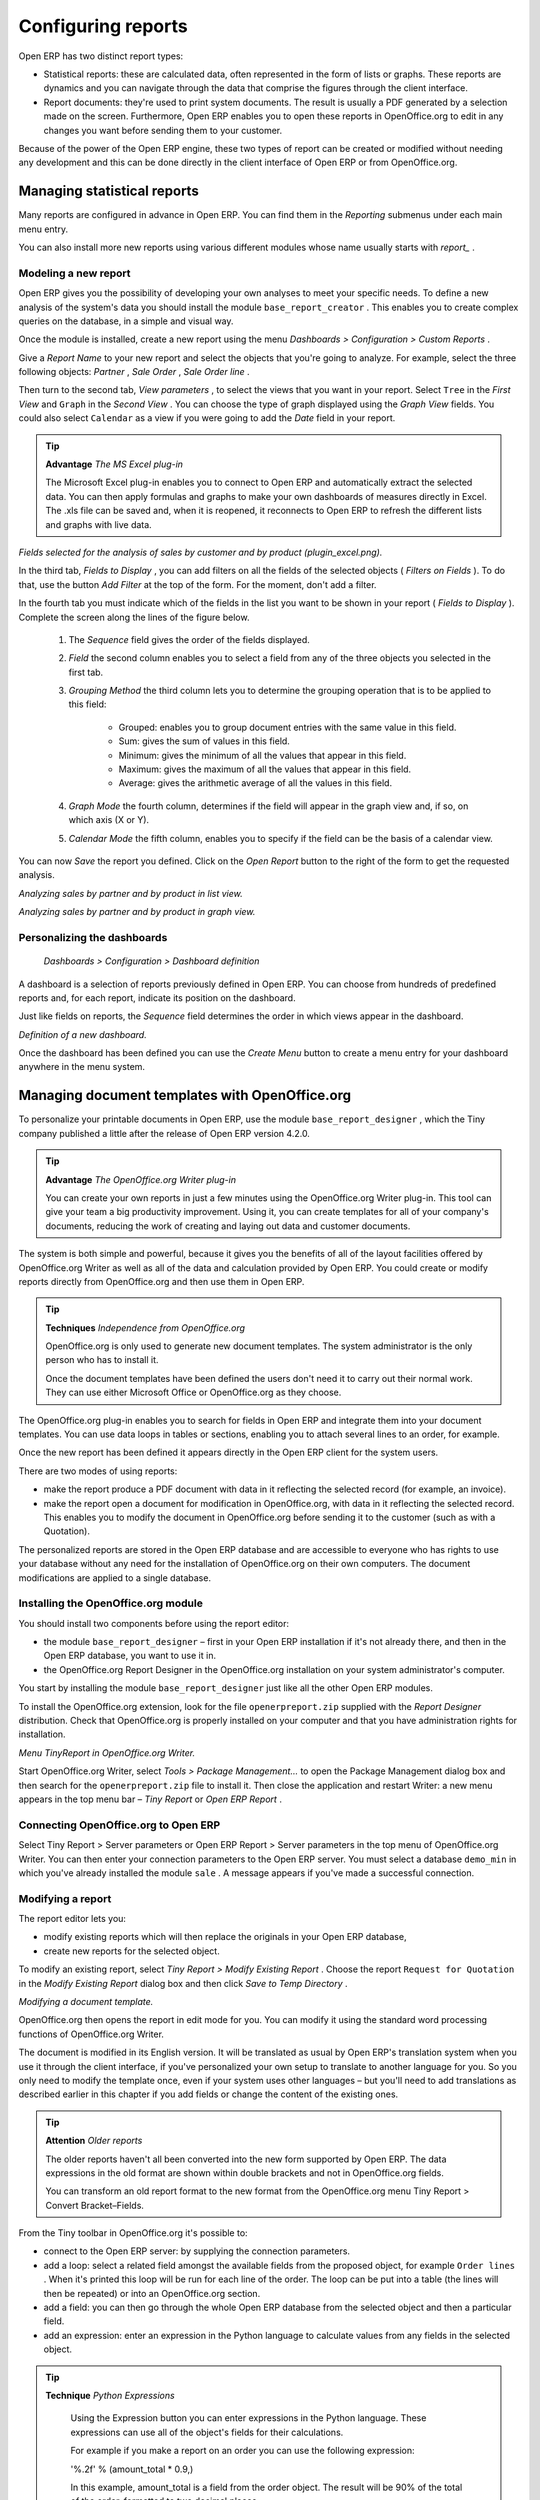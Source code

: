 .. index::
   single: Report
.. 

Configuring reports
=====================

Open ERP has two distinct report types:

* Statistical reports: these are calculated data, often represented in the form of lists or graphs. These reports are dynamics and you can navigate through the data that comprise the figures through the client interface.

* Report documents: they're used to print system documents. The result is usually a PDF generated by a selection made on the screen. Furthermore, Open ERP enables you to open these reports in OpenOffice.org to edit in any changes you want before sending them to your customer.

Because of the power of the Open ERP engine, these two types of report can be created or modified without needing any development and this can be done directly in the client interface of Open ERP or from OpenOffice.org.

Managing statistical reports
-----------------------------

Many reports are configured in advance in Open ERP. You can find them in the  *Reporting*  submenus under each main menu entry.

You can also install more new reports using various different modules whose name usually starts with  *report_* . 

Modeling a new report
^^^^^^^^^^^^^^^^^^^^^^^

Open ERP gives you the possibility of developing your own analyses to meet your specific needs. To define a new analysis of the system's data you should install the module \ ``base_report_creator``\  . This enables you to create complex queries on the database, in a simple and visual way. 

Once the module is installed, create a new report using the menu  *Dashboards > Configuration > Custom Reports* .

Give a  *Report Name*  to your new report and select the objects that you're going to analyze. For example, select the three following objects:  *Partner* ,  *Sale Order* ,  *Sale Order line* .

Then turn to the second tab,  *View parameters* , to select the views that you want in your report. Select \ ``Tree``\   in the  *First View*  and \ ``Graph``\   in the  *Second View* . You can choose the type of graph displayed using the  *Graph View*  fields. You could also select \ ``Calendar``\   as a view if you were going to add the  *Date*  field in your report.

.. tip::   **Advantage**  *The MS Excel plug-in* 

	The Microsoft Excel plug-in enables you to connect to Open ERP and automatically extract the selected data. You can then apply formulas and graphs to make your own dashboards of measures directly in Excel. The .xls file can be saved and, when it is reopened, it reconnects to Open ERP to refresh the different lists and graphs with live data.

.. image::  images/report_analysis_config.png
	:align: center

*Fields selected for the analysis of sales by customer and by product (plugin_excel.png).*

In the third tab,  *Fields to Display* , you can add filters on all the fields of the selected objects ( *Filters on Fields* ). To do that, use the button  *Add Filter*  at the top of the form. For the moment, don't add a filter.

In the fourth tab you must indicate which of the fields in the list you want to be shown in your report ( *Fields to Display* ). Complete the screen along the lines of the figure below.

	#. The  *Sequence* field gives the order of the fields displayed.

	#.  *Field*  the second column enables you to select a field from any of the three objects you selected in the first tab.

	#.  *Grouping Method*  the third column lets you to determine the grouping operation that is to be applied to this field:

	        - Grouped: enables you to group document entries with the same value in this field.

	        - Sum: gives the sum of values in this field.

	        - Minimum: gives the minimum of all the values that appear in this field.

	        - Maximum: gives the maximum of all the values that appear in this field.

	        - Average: gives the arithmetic average of all the values in this field.



	#.  *Graph Mode*  the fourth column, determines if the field will appear in the graph view and, if so, on which axis (X or Y).

	#.  *Calendar Mode*  the fifth column, enables you to specify if the field can be the basis of a calendar view.

You can now  *Save*  the report you defined. Click on the  *Open Report*  button to the right of the form to get the requested analysis.


.. image::  images/report_sale_tree.png
    :align: center

*Analyzing sales by partner and by product in list view.*


.. image::  images/report_sale_graphe.png
    :align: center

*Analyzing sales by partner and by product in graph view.*

.. index::
   single: Personalizing; Dashboards
.. 

Personalizing the dashboards
^^^^^^^^^^^^^^^^^^^^^^^^^^^^^

 *Dashboards > Configuration > Dashboard definition* 

A dashboard is a selection of reports previously defined in Open ERP. You can choose from hundreds of predefined reports and, for each report, indicate its position on the dashboard.

Just like fields on reports, the  *Sequence*  field determines the order in which views appear in the dashboard. 


.. image::  images/dashboard_config.png
    :align: center
    :scale: 85

*Definition of a new dashboard.*

Once the dashboard has been defined you can use the  *Create Menu*  button to create a menu entry for your dashboard anywhere in the menu system.

Managing document templates with OpenOffice.org
-------------------------------------------------

To personalize your printable documents in Open ERP, use the module \ ``base_report_designer``\  , which the Tiny company published a little after the release of Open ERP version 4.2.0.

.. tip::   **Advantage**  *The OpenOffice.org Writer plug-in* 

	You can create your own reports in just a few minutes using the OpenOffice.org Writer plug-in. This tool can give your team a big productivity improvement. Using it, you can create templates for all of your company's documents, reducing the work of creating and laying out data and customer documents.

The system is both simple and powerful, because it gives you the benefits of all of the layout facilities offered by OpenOffice.org Writer as well as all of the data and calculation provided by Open ERP. You could create or modify reports directly from OpenOffice.org and then use them in Open ERP.

.. tip::   **Techniques**  *Independence from OpenOffice.org* 

	OpenOffice.org is only used to generate new document templates. The system administrator is the only person who has to install it.

	Once the document templates have been defined the users don't need it to carry out their normal work. They can use either Microsoft Office or OpenOffice.org as they choose.

The OpenOffice.org plug-in enables you to search for fields in Open ERP and integrate them into your document templates. You can use data loops in tables or sections, enabling you to attach several lines to an order, for example.

Once the new report has been defined it appears directly in the Open ERP client for the system users. 

There are two modes of using reports:

* make the report produce a PDF document with data in it reflecting the selected record (for example, an invoice).

* make the report open a document for modification in OpenOffice.org, with data in it reflecting the selected record. This enables you to modify the document in OpenOffice.org before sending it to the customer (such as with a Quotation).

The personalized reports are stored in the Open ERP database and are accessible to everyone who has rights to use your database without any need for the installation of OpenOffice.org on their own computers. The document modifications are applied to a single database.

Installing the OpenOffice.org module
^^^^^^^^^^^^^^^^^^^^^^^^^^^^^^^^^^^^^

You should install two components before using the report editor:

* the module \ ``base_report_designer``\   – first in your Open ERP installation if it's not already there, and then in the Open ERP database, you want to use it in.

* the OpenOffice.org Report Designer in the OpenOffice.org installation on your system administrator's computer.

You start by installing the module \ ``base_report_designer``\   just like all the other Open ERP modules.

To install the OpenOffice.org extension, look for the file \ ``openerpreport.zip``\   supplied with the  *Report Designer*  distribution. Check that OpenOffice.org is properly installed on your computer and that you have administration rights for installation.


.. image::  images/tinyreport.png
   :align: center

*Menu TinyReport in OpenOffice.org Writer.*

Start OpenOffice.org Writer, select  *Tools > Package Management...*  to open the Package Management dialog box and then search for the \ ``openerpreport.zip``\   file to install it. Then close the application and restart Writer: a new menu appears in the top menu bar –  *Tiny Report*  or  *Open ERP Report* .

.. index::
   single: Report; OpenOffice.org
.. 

Connecting OpenOffice.org to Open ERP
^^^^^^^^^^^^^^^^^^^^^^^^^^^^^^^^^^^^^^^

Select Tiny Report > Server parameters or Open ERP Report > Server parameters in the top menu of OpenOffice.org Writer. You can then enter your connection parameters to the Open ERP server. You must select a database \ ``demo_min``\   in which you've already installed the module \ ``sale``\  . A message appears if you've made a successful connection.

.. index::
   single: Report; Modify
.. 

Modifying a report
^^^^^^^^^^^^^^^^^^^

The report editor lets you:

* modify existing reports which will then replace the originals in your Open ERP database,

* create new reports for the selected object.

To modify an existing report, select  *Tiny Report > Modify Existing Report* . Choose the report \ ``Request for Quotation``\   in the  *Modify Existing Report*  dialog box and then click  *Save to Temp Directory* .


.. image::  images/openoffice_quotation.png
   :align: center

*Modifying a document template.*

OpenOffice.org then opens the report in edit mode for you. You can modify it using the standard word processing functions of OpenOffice.org Writer.

The document is modified in its English version. It will be translated as usual by Open ERP's translation system when you use it through the client interface, if you've personalized your own setup to translate to another language for you. So you only need to modify the template once, even if your system uses other languages – but you'll need to add translations as described earlier in this chapter if you add fields or change the content of the existing ones.

.. tip::   **Attention**  *Older reports* 

	The older reports haven't all been converted into the new form supported by Open ERP. The data expressions in the old format are shown within double brackets and not in OpenOffice.org fields.

	You can transform an old report format to the new format from the OpenOffice.org menu Tiny Report > Convert Bracket–Fields.

From the Tiny toolbar in OpenOffice.org it's possible to:

* connect to the Open ERP server: by supplying the connection parameters.

* add a loop: select a related field amongst the available fields from the proposed object, for example \ ``Order lines``\  . When it's printed this loop will be run for each line of the order. The loop can be put into a table (the lines will then be repeated) or into an OpenOffice.org section.

* add a field: you can then go through the whole Open ERP database from the selected object and then a particular field.

* add an expression: enter an expression in the Python language to calculate values from any fields in the selected object.

.. tip::   **Technique**  *Python Expressions* 

	Using the Expression button you can enter expressions in the Python language. These expressions can use all of the object's fields for their calculations. 

	For example if you make a report on an order you can use the following expression: 

	'%.2f' % (amount_total * 0.9,) 

	In this example, amount_total is a field from the order object. The result will be 90% of the total of the order, formatted to two decimal places.

 *Tiny Report > Send to server*  *Technical Name*  *Report Name* \ ``Sale Order Mod``\   *Corporate Header*  *Send Report to Server* 

You can check the result in Open ERP using the menu  *Sales Management > Sales Orders > All Orders* .

.. index::
   single: Report; New
.. 

Creating a new report
^^^^^^^^^^^^^^^^^^^^^^^

 *Tiny Report > Open a new report* \ ``Sale Order``\   *Open New Report*  *Use Model in Report* 

The general template is made up of loops (such as the list of selected orders) and fields from the object, which can also be looped. Format them to your requirements then save the template.

The existing report templates make up a rich source of examples. You can start by adding the loops and several fields to create a minimal template. 

When the report has been created, send it to the server by clicking  *Tiny Report > Send to server* , which brings up the  *Send to server*  dialog box. Enter the  *Technical Name*  of \ ``sale.order``\  , to make it appear beside the other sales order reports. Rename the template as \ ``Sale Order New``\   in  *Report Name* , check the checkbox  *Corporate Header*  and finally click  *Send Report to Server* .

To send it to the server, you can specify if you prefer Open ERP to produce a PDF when the user prints the document, or if Open ERP should open the document for editing in OpenOffice.org Writer before printing. To do that choose \ ``PDF``\   or \ ``SXW``\   (a format of OpenOffice.org documents) in the field  *Select Report Type* .

Creating common headers for reports
-------------------------------------

When saving new reports and reports that you've modified, you're given the option to select a header. This header is a template that creates a standard page header and footer containing data that's defined in each database. 

The header is available to all users of the Open ERP server. Its template can be found on the file system of the server in the directory  \ ``addons/custom``\   and is common to all the users of the server. Although reports attach information about the company that's printing them you can replace various names in the template with values from the database, but the layout of the page will stay common to all databases on the server.

If your company has its own server, or a hosted server, you can customize this template. To add the company's logo you must login to the Open ERP server as a user who's allowed to edit server files. Then go to the \ ``addons/custom``\  directory, copy your logo across (in a standard graphical file format), then edit the file \ ``corporate_rml_header.rml``\   in a text editor. Text in the form \ ``<image file="corporate_logo.png" x="1cm" y="27.4cm" width="6cm"/>``\  should be put after the line \ ``<!--logo-->``\   to pick up and display your logo on each page that uses the corporate header.


.. Copyright © Open Object Press. All rights reserved.

.. You may take electronic copy of this publication and distribute it if you don't
.. change the content. You can also print a copy to be read by yourself only.

.. We have contracts with different publishers in different countries to sell and
.. distribute paper or electronic based versions of this book (translated or not)
.. in bookstores. This helps to distribute and promote the Open ERP product. It
.. also helps us to create incentives to pay contributors and authors using author
.. rights of these sales.

.. Due to this, grants to translate, modify or sell this book are strictly
.. forbidden, unless Tiny SPRL (representing Open Object Presses) gives you a
.. written authorisation for this.

.. Many of the designations used by manufacturers and suppliers to distinguish their
.. products are claimed as trademarks. Where those designations appear in this book,
.. and Open ERP Press was aware of a trademark claim, the designations have been
.. printed in initial capitals.

.. While every precaution has been taken in the preparation of this book, the publisher
.. and the authors assume no responsibility for errors or omissions, or for damages
.. resulting from the use of the information contained herein.

.. Published by Open ERP Press, Grand Rosière, Belgium

